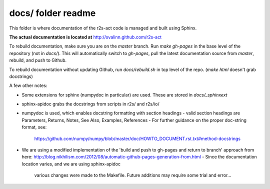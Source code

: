 docs/ folder readme
==================
This folder is where documentation of the r2s-act code is managed and built using Sphinx.

**The actual documentation is located at** http://svalinn.github.com/r2s-act

To rebuild documentation, make sure you are on the `master` branch.
Run `make gh-pages` in the base level of the repository (not in `docs/`).
This will automatically switch to `gh-pages`,
pull the latest documentation source from `master`, rebuild, and push to Github.

To rebuild documentation without updating Github, run `docs/rebuild.sh` in top level of the repo. (`make html` doesn't grab docstrings)

A few other notes:

- Some extensions for sphinx (numpydoc in particular) are used. These are stored in `docs/_sphinxext`
- sphinx-apidoc grabs the docstrings from scripts in r2s/ and r2s/io/
- numpydoc is used, which enables docstring formatting with section headings
  - valid section headings are Parameters, Returns, Notes, See Also, Examples, References
  - For further guidance on the proper doc-string format, see:
    https://github.com/numpy/numpy/blob/master/doc/HOWTO_DOCUMENT.rst.txt#method-docstrings
- We are using a modified implementation of the 
  'build and push to gh-pages and return to branch' approach 
  from here:
  http://blog.nikhilism.com/2012/08/automatic-github-pages-generation-from.html
  - Since the documentation location varies, and we are using sphinx-apidoc
    various changes were made to the Makefile. Future additions may require
    some trial and error...


